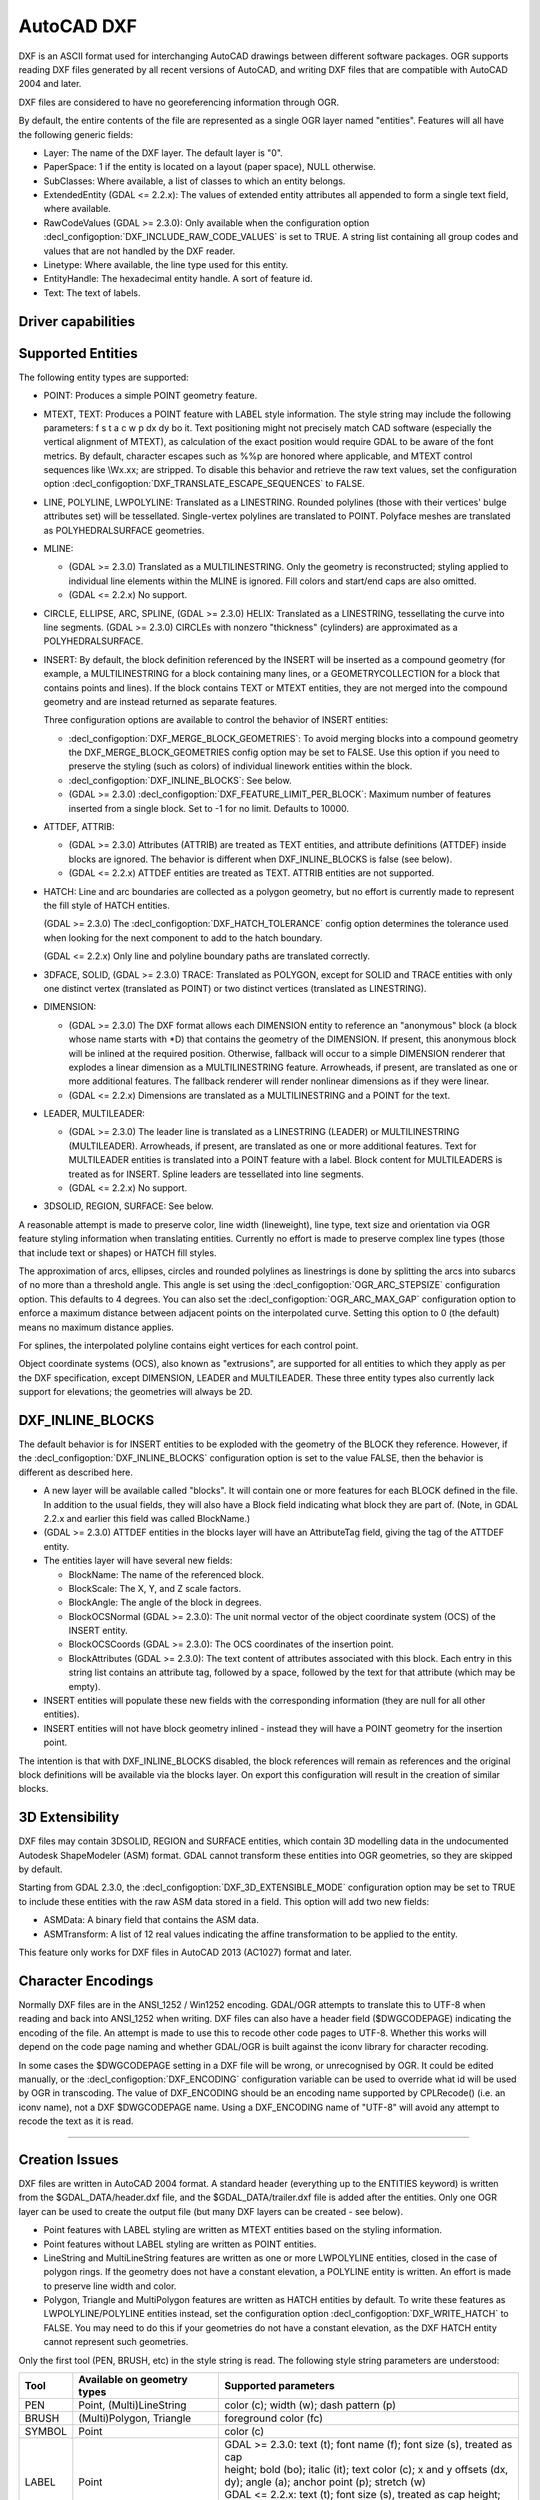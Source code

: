 .. _vector.dxf:

AutoCAD DXF
===========

.. shortname:: DXF

.. built_in_by_default::

DXF is an ASCII format used for interchanging AutoCAD drawings between
different software packages. OGR supports reading DXF files generated by
all recent versions of AutoCAD, and writing DXF files that are
compatible with AutoCAD 2004 and later.

DXF files are considered to have no georeferencing information through
OGR.

By default, the entire contents of the file are represented as a single
OGR layer named "entities". Features will all have the following generic
fields:

-  Layer: The name of the DXF layer. The default layer is "0".
-  PaperSpace: 1 if the entity is located on a layout (paper space),
   NULL otherwise.
-  SubClasses: Where available, a list of classes to which an entity
   belongs.
-  ExtendedEntity (GDAL <= 2.2.x): The values of extended entity
   attributes all appended to form a single text field, where available.
-  RawCodeValues (GDAL >= 2.3.0): Only available when the configuration
   option :decl_configoption:`DXF_INCLUDE_RAW_CODE_VALUES` is set to TRUE. A string list
   containing all group codes and values that are not handled by the DXF
   reader.
-  Linetype: Where available, the line type used for this entity.
-  EntityHandle: The hexadecimal entity handle. A sort of feature id.
-  Text: The text of labels.

Driver capabilities
-------------------

.. supports_create::

.. supports_virtualio::

Supported Entities
------------------

The following entity types are supported:

-  POINT: Produces a simple POINT geometry feature.
-  MTEXT, TEXT: Produces a POINT feature with LABEL style information.
   The style string may include the following parameters: f s t a c w p
   dx dy bo it. Text positioning might not precisely match CAD software
   (especially the vertical alignment of MTEXT), as calculation of the
   exact position would require GDAL to be aware of the font metrics.
   By default, character escapes such as %%p are honored where
   applicable, and MTEXT control sequences like \\Wx.xx; are stripped.
   To disable this behavior and retrieve the raw text values, set the
   configuration option :decl_configoption:`DXF_TRANSLATE_ESCAPE_SEQUENCES` to FALSE.
-  LINE, POLYLINE, LWPOLYLINE: Translated as a LINESTRING. Rounded
   polylines (those with their vertices' bulge attributes set) will be
   tessellated. Single-vertex polylines are translated to POINT.
   Polyface meshes are translated as POLYHEDRALSURFACE geometries.
-  MLINE:

   -  (GDAL >= 2.3.0) Translated as a MULTILINESTRING. Only the geometry
      is reconstructed; styling applied to individual line elements
      within the MLINE is ignored. Fill colors and start/end caps are
      also omitted.
   -  (GDAL <= 2.2.x) No support.

-  CIRCLE, ELLIPSE, ARC, SPLINE, (GDAL >= 2.3.0) HELIX: Translated as a
   LINESTRING, tessellating the curve into line segments.
   (GDAL >= 2.3.0) CIRCLEs with nonzero "thickness" (cylinders) are
   approximated as a POLYHEDRALSURFACE.
-  INSERT: By default, the block definition referenced by the INSERT
   will be inserted as a compound geometry (for example, a
   MULTILINESTRING for a block containing many lines, or a
   GEOMETRYCOLLECTION for a block that contains points and lines). If
   the block contains TEXT or MTEXT entities, they are not merged into
   the compound geometry and are instead returned as separate features.

   Three configuration options are available to control the behavior of
   INSERT entities:

   -  :decl_configoption:`DXF_MERGE_BLOCK_GEOMETRIES`: To avoid merging blocks into a
      compound geometry the DXF_MERGE_BLOCK_GEOMETRIES config option may
      be set to FALSE. Use this option if you need to preserve the
      styling (such as colors) of individual linework entities within
      the block.
   -  :decl_configoption:`DXF_INLINE_BLOCKS`: See below.
   -  (GDAL >= 2.3.0) :decl_configoption:`DXF_FEATURE_LIMIT_PER_BLOCK`: Maximum number of
      features inserted from a single block. Set to -1 for no limit.
      Defaults to 10000.

-  ATTDEF, ATTRIB:

   -  (GDAL >= 2.3.0) Attributes (ATTRIB) are treated as TEXT entities,
      and attribute definitions (ATTDEF) inside blocks are ignored. The
      behavior is different when DXF_INLINE_BLOCKS is false (see below).
   -  (GDAL <= 2.2.x) ATTDEF entities are treated as TEXT. ATTRIB
      entities are not supported.

-  HATCH: Line and arc boundaries are collected as a polygon geometry,
   but no effort is currently made to represent the fill style of HATCH
   entities.

   (GDAL >= 2.3.0) The :decl_configoption:`DXF_HATCH_TOLERANCE` config option determines the
   tolerance used when looking for the next component to add to the
   hatch boundary.

   (GDAL <= 2.2.x) Only line and polyline boundary paths are translated
   correctly.

-  3DFACE, SOLID, (GDAL >= 2.3.0) TRACE: Translated as POLYGON, except
   for SOLID and TRACE entities with only one distinct vertex
   (translated as POINT) or two distinct vertices (translated as
   LINESTRING).
-  DIMENSION:

   -  (GDAL >= 2.3.0) The DXF format allows each DIMENSION entity to
      reference an "anonymous" block (a block whose name starts with
      \*D) that contains the geometry of the DIMENSION. If present, this
      anonymous block will be inlined at the required position.
      Otherwise, fallback will occur to a simple DIMENSION renderer that
      explodes a linear dimension as a MULTILINESTRING feature.
      Arrowheads, if present, are translated as one or more additional
      features. The fallback renderer will render nonlinear dimensions
      as if they were linear.
   -  (GDAL <= 2.2.x) Dimensions are translated as a MULTILINESTRING and
      a POINT for the text.

-  LEADER, MULTILEADER:

   -  (GDAL >= 2.3.0) The leader line is translated as a LINESTRING
      (LEADER) or MULTILINESTRING (MULTILEADER). Arrowheads, if present,
      are translated as one or more additional features. Text for
      MULTILEADER entities is translated into a POINT feature with a
      label. Block content for MULTILEADERS is treated as for INSERT.
      Spline leaders are tessellated into line segments.
   -  (GDAL <= 2.2.x) No support.

-  3DSOLID, REGION, SURFACE: See below.

A reasonable attempt is made to preserve color, line width (lineweight),
line type, text size and orientation via OGR feature styling information
when translating entities. Currently no effort is made to preserve
complex line types (those that include text or shapes) or HATCH fill
styles.

The approximation of arcs, ellipses, circles and rounded polylines as
linestrings is done by splitting the arcs into subarcs of no more than a
threshold angle. This angle is set using the :decl_configoption:`OGR_ARC_STEPSIZE`
configuration option. This defaults to 4 degrees. You can also set the
:decl_configoption:`OGR_ARC_MAX_GAP` configuration option to enforce a maximum distance
between adjacent points on the interpolated curve. Setting this option
to 0 (the default) means no maximum distance applies.

For splines, the interpolated polyline contains eight vertices for each
control point.

Object coordinate systems (OCS), also known as "extrusions", are
supported for all entities to which they apply as per the DXF
specification, except DIMENSION, LEADER and MULTILEADER. These three
entity types also currently lack support for elevations; the geometries
will always be 2D.

DXF_INLINE_BLOCKS
-----------------

The default behavior is for INSERT entities to be exploded with the
geometry of the BLOCK they reference. However, if the :decl_configoption:`DXF_INLINE_BLOCKS`
configuration option is set to the value FALSE, then the behavior is
different as described here.

-  A new layer will be available called "blocks". It will contain one or
   more features for each BLOCK defined in the file. In addition to the
   usual fields, they will also have a Block field indicating what block
   they are part of. (Note, in GDAL 2.2.x and earlier this field was
   called BlockName.)
-  (GDAL >= 2.3.0) ATTDEF entities in the blocks layer will have an
   AttributeTag field, giving the tag of the ATTDEF entity.
-  The entities layer will have several new fields:

   -  BlockName: The name of the referenced block.
   -  BlockScale: The X, Y, and Z scale factors.
   -  BlockAngle: The angle of the block in degrees.
   -  BlockOCSNormal (GDAL >= 2.3.0): The unit normal vector of the
      object coordinate system (OCS) of the INSERT entity.
   -  BlockOCSCoords (GDAL >= 2.3.0): The OCS coordinates of the
      insertion point.
   -  BlockAttributes (GDAL >= 2.3.0): The text content of attributes
      associated with this block. Each entry in this string list
      contains an attribute tag, followed by a space, followed by the
      text for that attribute (which may be empty).

-  INSERT entities will populate these new fields with the corresponding
   information (they are null for all other entities).
-  INSERT entities will not have block geometry inlined - instead they
   will have a POINT geometry for the insertion point.

The intention is that with DXF_INLINE_BLOCKS disabled, the block
references will remain as references and the original block definitions
will be available via the blocks layer. On export this configuration
will result in the creation of similar blocks.

3D Extensibility
----------------

DXF files may contain 3DSOLID, REGION and SURFACE entities, which
contain 3D modelling data in the undocumented Autodesk ShapeModeler
(ASM) format. GDAL cannot transform these entities into OGR geometries,
so they are skipped by default.

Starting from GDAL 2.3.0, the :decl_configoption:`DXF_3D_EXTENSIBLE_MODE` configuration
option may be set to TRUE to include these entities with the raw ASM
data stored in a field. This option will add two new fields:

-  ASMData: A binary field that contains the ASM data.
-  ASMTransform: A list of 12 real values indicating the affine
   transformation to be applied to the entity.

This feature only works for DXF files in AutoCAD 2013 (AC1027) format
and later.

Character Encodings
-------------------

Normally DXF files are in the ANSI_1252 / Win1252 encoding. GDAL/OGR
attempts to translate this to UTF-8 when reading and back into ANSI_1252
when writing. DXF files can also have a header field ($DWGCODEPAGE)
indicating the encoding of the file. An attempt is made to use this to
recode other code pages to UTF-8. Whether this works will depend on the
code page naming and whether GDAL/OGR is built against the iconv library
for character recoding.

In some cases the $DWGCODEPAGE setting in a DXF file will be wrong, or
unrecognised by OGR. It could be edited manually, or the :decl_configoption:`DXF_ENCODING`
configuration variable can be used to override what id will be used by
OGR in transcoding. The value of DXF_ENCODING should be an encoding name
supported by CPLRecode() (i.e. an iconv name), not a DXF $DWGCODEPAGE
name. Using a DXF_ENCODING name of "UTF-8" will avoid any attempt to
recode the text as it is read.

--------------

Creation Issues
---------------

DXF files are written in AutoCAD 2004 format. A standard header
(everything up to the ENTITIES keyword) is written from the
$GDAL_DATA/header.dxf file, and the $GDAL_DATA/trailer.dxf file is added
after the entities. Only one OGR layer can be used to create the output
file (but many DXF layers can be created - see below).

-  Point features with LABEL styling are written as MTEXT entities based
   on the styling information.
-  Point features without LABEL styling are written as POINT entities.
-  LineString and MultiLineString features are written as one or more
   LWPOLYLINE entities, closed in the case of polygon rings. If the
   geometry does not have a constant elevation, a POLYLINE entity is
   written. An effort is made to preserve line width and color.
-  Polygon, Triangle and MultiPolygon features are written as HATCH
   entities by default. To write these features as LWPOLYLINE/POLYLINE
   entities instead, set the configuration option :decl_configoption:`DXF_WRITE_HATCH` to
   FALSE. You may need to do this if your geometries do not have a
   constant elevation, as the DXF HATCH entity cannot represent such
   geometries.

Only the first tool (PEN, BRUSH, etc) in the style string is read. The
following style string parameters are understood:

.. list-table::
   :header-rows: 1

   * - Tool
     - Available on geometry types
     - Supported parameters
   * - PEN
     - Point, (Multi)LineString
     - color (c); width (w); dash pattern (p)
   * - BRUSH
     - (Multi)Polygon, Triangle
     - foreground color (fc)
   * - SYMBOL
     - Point
     - color (c)
   * - LABEL
     - Point
     - | GDAL >= 2.3.0: text (t); font name (f); font size (s), treated as cap
       | height; bold (bo); italic (it); text color (c); x and y offsets (dx,
       | dy); angle (a); anchor point (p); stretch (w)
       | GDAL <= 2.2.x: text (t); font size (s), treated as cap height; text
       | color (c); angle (a); anchor point (p)

The dataset creation supports the following dataset creation options:

-  **HEADER=**\ *filename*: Override the header file used - in place of
   header.dxf located in the GDAL_DATA directory.
-  **TRAILER=**\ *filename*: Override the trailer file used - in place
   of trailer.dxf located in the GDAL_DATA directory.

The header and trailer templates can be
complete DXF files. The driver will scan them and only extract the
needed portions (portion before or after the ENTITIES section).

Block References
~~~~~~~~~~~~~~~~

It is possible to export a "blocks" layer to DXF in addition to the
"entities" layer in order to produce actual DXF BLOCKs definitions in
the output file. It is also possible to write INSERT entities if a block
name is provided for an entity. To make this work the following
conditions apply:

-  A "blocks" layer may be created, and it must be created before the
   entities layer.
-  The entities in the blocks layer should have the Block field
   populated. (Note, in GDAL 2.2.x and earlier this attribute was called
   BlockName.)
-  Objects to be written as INSERTs in the entities layer should have a
   POINT geometry, and the BlockName field set. You may also set
   BlockAngle, BlockScale, BlockOCSNormal and BlockOCSCoords (see above
   under DXF_INLINE_BLOCKS for details). If BlockOCSCoords is set to a
   list of 3 real numbers, it is used as the location of the block; in
   this situation the position of the POINT geometry is ignored.
-  If a block (name) is already defined in the template header, that
   will be used regardless of whether a new definition was provided in
   the blocks layer.

The intention is that a simple translation from DXF to DXF with
DXF_INLINE_BLOCKS set to FALSE will approximately reproduce the original
blocks and keep INSERT entities as INSERT entities rather than exploding
them.

Layer Definitions
~~~~~~~~~~~~~~~~~

When writing entities, if populated the Layer field is used to set the
written entities layer. If the layer is not already defined in the
template header then a new layer definition will be introduced, copied
from the definition of the default layer ("0").

Linetype Definitions

When writing linestring geometries, the following rules apply with
regard to linetype (dash pattern) definitions.

-  If the Linetype field is set on a written feature, and that linetype
   is already defined in the template header, then it will be referenced
   from the entity. If a style string is present with a "p" pattern
   proportional to the linetype defined in the header, a linetype scale
   value is written.
-  If the Linetype field is set, but the linetype is not defined in the
   header template, then a definition will be added if the feature has
   an OGR style string with a PEN tool and a "p" pattern setting.
-  If the feature has no Linetype field set, but it does have an OGR
   style string with a PEN tool with a "p" pattern set, then an
   automatically named linetype will be created in the output file. Or,
   if an appropriate linetype was previously created, that linetype will
   be referenced, with a linetype scale if required.

The intention is that "dot dash" style patterns will be preserved when
written to DXF and that specific linetypes can be predefined in the
header template, and referenced using the Linetype field if desired.

It is assumed that patterns are using "g" (georeferenced) units for
defining the line pattern. If not, the scaling of the DXF patterns is
likely to be wrong - potentially very wrong.

Units

GDAL writes DXF files with measurement units set to "Imperial - Inches".
If you need to change the units, edit the
`$MEASUREMENT <https://knowledge.autodesk.com/support/autocad/learn-explore/caas/CloudHelp/cloudhelp/2018/ENU/AutoCAD-Core/files/GUID-1D074C55-0B63-482E-8A37-A52AC0C7C8FE-htm.html>`__
and
`$INSUNITS <https://knowledge.autodesk.com/support/autocad/learn-explore/caas/CloudHelp/cloudhelp/2018/ENU/AutoCAD-Core/files/GUID-A58A87BB-482B-4042-A00A-EEF55A2B4FD8-htm.html>`__
variables in the header template.

See also

`AutoCAD 2000 DXF
Reference <http://www.autodesk.com/techpubs/autocad/acad2000/dxf/>`__

`AutoCAD 2014 DXF
Reference <http://images.autodesk.com/adsk/files/autocad_2014_pdf_dxf_reference_enu.pdf>`__

`DXF header
reference <http://www.autodesk.com/techpubs/autocad/acad2000/dxf/header_section_group_codes_dxf_02.htm>`__
